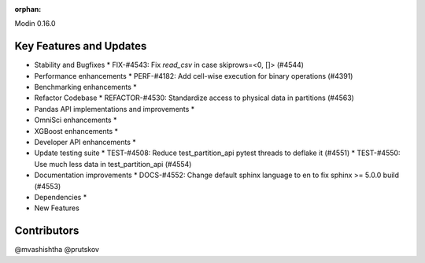 :orphan:

Modin 0.16.0

Key Features and Updates
------------------------

* Stability and Bugfixes
  * FIX-#4543: Fix `read_csv` in case skiprows=<0, []> (#4544)
* Performance enhancements
  * PERF-#4182: Add cell-wise execution for binary operations (#4391)
* Benchmarking enhancements
  *
* Refactor Codebase
  * REFACTOR-#4530: Standardize access to physical data in partitions (#4563)
* Pandas API implementations and improvements
  *
* OmniSci enhancements
  *
* XGBoost enhancements
  *
* Developer API enhancements
  *
* Update testing suite
  * TEST-#4508: Reduce test_partition_api pytest threads to deflake it (#4551)
  * TEST-#4550: Use much less data in test_partition_api (#4554)
* Documentation improvements
  * DOCS-#4552: Change default sphinx language to en to fix sphinx >= 5.0.0 build (#4553)
* Dependencies
  *
* New Features

Contributors
------------
@mvashishtha
@prutskov
